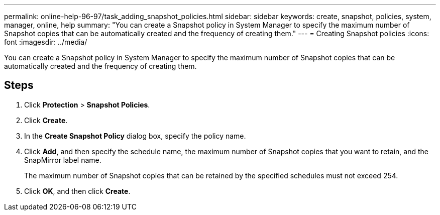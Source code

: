 ---
permalink: online-help-96-97/task_adding_snapshot_policies.html
sidebar: sidebar
keywords: create, snapshot, policies, system, manager, online, help
summary: "You can create a Snapshot policy in System Manager to specify the maximum number of Snapshot copies that can be automatically created and the frequency of creating them."
---
= Creating Snapshot policies
:icons: font
:imagesdir: ../media/

[.lead]
You can create a Snapshot policy in System Manager to specify the maximum number of Snapshot copies that can be automatically created and the frequency of creating them.

== Steps

. Click *Protection* > *Snapshot Policies*.
. Click *Create*.
. In the *Create Snapshot Policy* dialog box, specify the policy name.
. Click *Add*, and then specify the schedule name, the maximum number of Snapshot copies that you want to retain, and the SnapMirror label name.
+
The maximum number of Snapshot copies that can be retained by the specified schedules must not exceed 254.

. Click *OK*, and then click *Create*.
